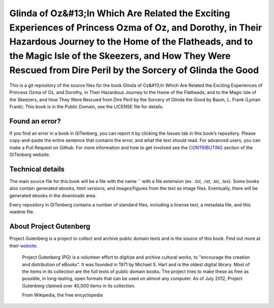 =====================
Glinda of Oz&#13;In Which Are Related the Exciting Experiences of Princess Ozma of Oz, and Dorothy, in Their Hazardous Journey to the Home of the Flatheads, and to the Magic Isle of the Skeezers, and How They Were Rescued from Dire Peril by the Sorcery of Glinda the Good
=====================


This is a git repository of the source files for the book Glinda of Oz&#13;In Which Are Related the Exciting Experiences of Princess Ozma of Oz, and Dorothy, in Their Hazardous Journey to the Home of the Flatheads, and to the Magic Isle of the Skeezers, and How They Were Rescued from Dire Peril by the Sorcery of Glinda the Good by Baum, L. Frank (Lyman Frank). This book is in the Public Domain, see the LICENSE file for details.

Found an error?
===============
If you find an error in a book in GITenberg, you can report it by clicking the Issues tab in this book’s repository. Please copy-and-paste the entire sentence that contains the error, and what the text should read. For advanced users, you can make a Pull Request on Github.  For more information and how to get involved see the CONTRIBUTING_ section of the GITenberg website.

.. _CONTRIBUTING: http://gitenberg.github.com/#contributing


Technical details
=================
The main source file for this book will be a file with the name `` with a file extension (ex. `.txt`, `.rst`, `.tei`, `.tex`). Some books also contain generated ebooks, html versions, and images/figures from the text as image files. Eventually, there will be generated ebooks in the downloads area.

Every repository in GITenberg contains a number of standard files, including a license text, a metadata file, and this readme file.


About Project Gutenberg
=======================
Project Gutenberg is a project to collect and archive public domain texts and is the source of this book. Find out more at their website_.

    Project Gutenberg (PG) is a volunteer effort to digitize and archive cultural works, to "encourage the creation and distribution of eBooks". It was founded in 1971 by Michael S. Hart and is the oldest digital library. Most of the items in its collection are the full texts of public domain books. The project tries to make these as free as possible, in long-lasting, open formats that can be used on almost any computer. As of July 2012, Project Gutenberg claimed over 40,000 items in its collection.

    From Wikipedia, the free encyclopedia

.. _website: http://www.gutenberg.org/